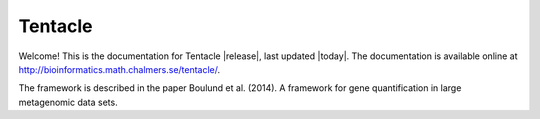 ========
Tentacle
========

Welcome! This is the documentation for Tentacle |release|, last updated |today|.
The documentation is available online at http://bioinformatics.math.chalmers.se/tentacle/.

The framework is described in the paper 
Boulund et al. (2014). A framework for gene quantification in large metagenomic data sets.
